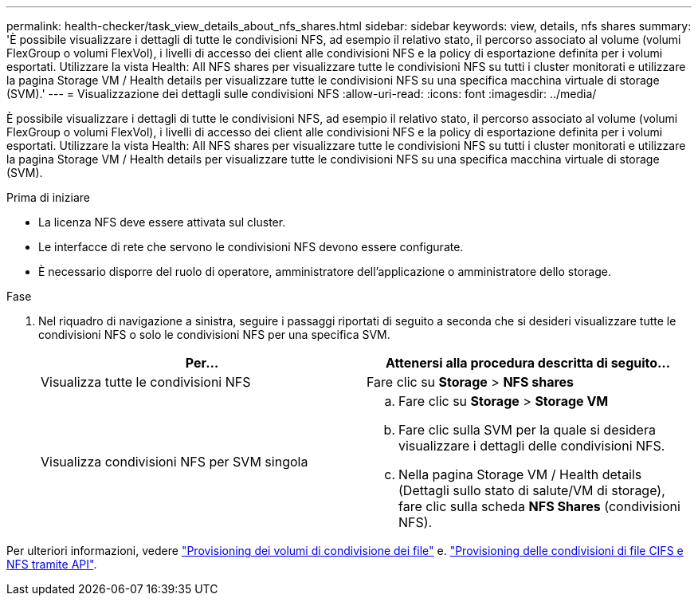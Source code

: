 ---
permalink: health-checker/task_view_details_about_nfs_shares.html 
sidebar: sidebar 
keywords: view, details, nfs shares 
summary: 'È possibile visualizzare i dettagli di tutte le condivisioni NFS, ad esempio il relativo stato, il percorso associato al volume (volumi FlexGroup o volumi FlexVol), i livelli di accesso dei client alle condivisioni NFS e la policy di esportazione definita per i volumi esportati. Utilizzare la vista Health: All NFS shares per visualizzare tutte le condivisioni NFS su tutti i cluster monitorati e utilizzare la pagina Storage VM / Health details per visualizzare tutte le condivisioni NFS su una specifica macchina virtuale di storage (SVM).' 
---
= Visualizzazione dei dettagli sulle condivisioni NFS
:allow-uri-read: 
:icons: font
:imagesdir: ../media/


[role="lead"]
È possibile visualizzare i dettagli di tutte le condivisioni NFS, ad esempio il relativo stato, il percorso associato al volume (volumi FlexGroup o volumi FlexVol), i livelli di accesso dei client alle condivisioni NFS e la policy di esportazione definita per i volumi esportati. Utilizzare la vista Health: All NFS shares per visualizzare tutte le condivisioni NFS su tutti i cluster monitorati e utilizzare la pagina Storage VM / Health details per visualizzare tutte le condivisioni NFS su una specifica macchina virtuale di storage (SVM).

.Prima di iniziare
* La licenza NFS deve essere attivata sul cluster.
* Le interfacce di rete che servono le condivisioni NFS devono essere configurate.
* È necessario disporre del ruolo di operatore, amministratore dell'applicazione o amministratore dello storage.


.Fase
. Nel riquadro di navigazione a sinistra, seguire i passaggi riportati di seguito a seconda che si desideri visualizzare tutte le condivisioni NFS o solo le condivisioni NFS per una specifica SVM.
+
[cols="2*"]
|===
| Per... | Attenersi alla procedura descritta di seguito... 


 a| 
Visualizza tutte le condivisioni NFS
 a| 
Fare clic su *Storage* > *NFS shares*



 a| 
Visualizza condivisioni NFS per SVM singola
 a| 
.. Fare clic su *Storage* > *Storage VM*
.. Fare clic sulla SVM per la quale si desidera visualizzare i dettagli delle condivisioni NFS.
.. Nella pagina Storage VM / Health details (Dettagli sullo stato di salute/VM di storage), fare clic sulla scheda *NFS Shares* (condivisioni NFS).


|===


Per ulteriori informazioni, vedere link:../storage-mgmt/task_provision_fileshares.html["Provisioning dei volumi di condivisione dei file"] e. link:../api-automation/concept_provision_file_share.html["Provisioning delle condivisioni di file CIFS e NFS tramite API"].
